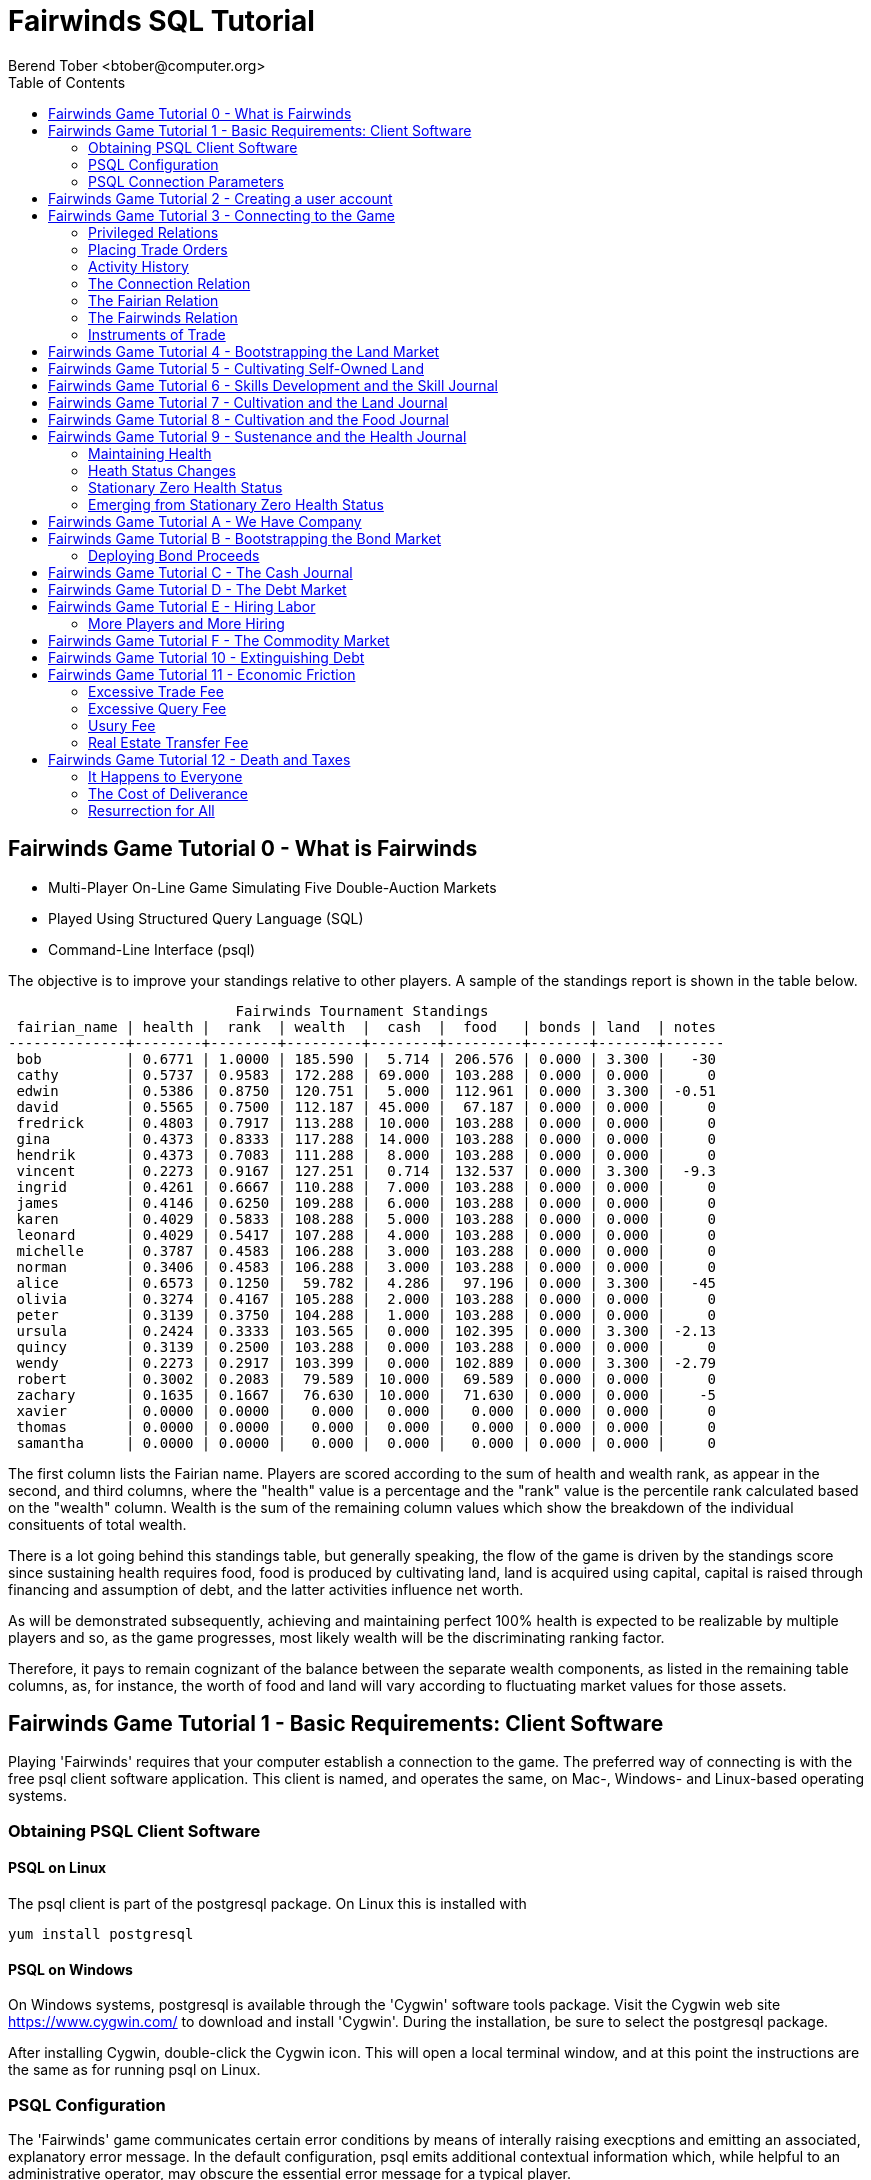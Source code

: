 = Fairwinds SQL Tutorial
:author:    Berend Tober <btober@computer.org>
:copyright: 2015, Berend Tober
///////////////////////////
:backend:   slidy
///////////////////////////
:toc:
:max-width: 75em
:data-uri:
:icons:
:date: 29-Jan-2017

== Fairwinds Game Tutorial 0 - What is Fairwinds

* Multi-Player On-Line Game Simulating Five Double-Auction Markets

* Played Using Structured Query Language (SQL)

* Command-Line Interface (psql)

The objective is to improve your standings relative to other
players. A sample of the standings report is shown in the
table below.


.......................................
                           Fairwinds Tournament Standings
 fairian_name | health |  rank  | wealth  |  cash  |  food   | bonds | land  | notes 
--------------+--------+--------+---------+--------+---------+-------+-------+-------
 bob          | 0.6771 | 1.0000 | 185.590 |  5.714 | 206.576 | 0.000 | 3.300 |   -30
 cathy        | 0.5737 | 0.9583 | 172.288 | 69.000 | 103.288 | 0.000 | 0.000 |     0
 edwin        | 0.5386 | 0.8750 | 120.751 |  5.000 | 112.961 | 0.000 | 3.300 | -0.51
 david        | 0.5565 | 0.7500 | 112.187 | 45.000 |  67.187 | 0.000 | 0.000 |     0
 fredrick     | 0.4803 | 0.7917 | 113.288 | 10.000 | 103.288 | 0.000 | 0.000 |     0
 gina         | 0.4373 | 0.8333 | 117.288 | 14.000 | 103.288 | 0.000 | 0.000 |     0
 hendrik      | 0.4373 | 0.7083 | 111.288 |  8.000 | 103.288 | 0.000 | 0.000 |     0
 vincent      | 0.2273 | 0.9167 | 127.251 |  0.714 | 132.537 | 0.000 | 3.300 |  -9.3
 ingrid       | 0.4261 | 0.6667 | 110.288 |  7.000 | 103.288 | 0.000 | 0.000 |     0
 james        | 0.4146 | 0.6250 | 109.288 |  6.000 | 103.288 | 0.000 | 0.000 |     0
 karen        | 0.4029 | 0.5833 | 108.288 |  5.000 | 103.288 | 0.000 | 0.000 |     0
 leonard      | 0.4029 | 0.5417 | 107.288 |  4.000 | 103.288 | 0.000 | 0.000 |     0
 michelle     | 0.3787 | 0.4583 | 106.288 |  3.000 | 103.288 | 0.000 | 0.000 |     0
 norman       | 0.3406 | 0.4583 | 106.288 |  3.000 | 103.288 | 0.000 | 0.000 |     0
 alice        | 0.6573 | 0.1250 |  59.782 |  4.286 |  97.196 | 0.000 | 3.300 |   -45
 olivia       | 0.3274 | 0.4167 | 105.288 |  2.000 | 103.288 | 0.000 | 0.000 |     0
 peter        | 0.3139 | 0.3750 | 104.288 |  1.000 | 103.288 | 0.000 | 0.000 |     0
 ursula       | 0.2424 | 0.3333 | 103.565 |  0.000 | 102.395 | 0.000 | 3.300 | -2.13
 quincy       | 0.3139 | 0.2500 | 103.288 |  0.000 | 103.288 | 0.000 | 0.000 |     0
 wendy        | 0.2273 | 0.2917 | 103.399 |  0.000 | 102.889 | 0.000 | 3.300 | -2.79
 robert       | 0.3002 | 0.2083 |  79.589 | 10.000 |  69.589 | 0.000 | 0.000 |     0
 zachary      | 0.1635 | 0.1667 |  76.630 | 10.000 |  71.630 | 0.000 | 0.000 |    -5
 xavier       | 0.0000 | 0.0000 |   0.000 |  0.000 |   0.000 | 0.000 | 0.000 |     0
 thomas       | 0.0000 | 0.0000 |   0.000 |  0.000 |   0.000 | 0.000 | 0.000 |     0
 samantha     | 0.0000 | 0.0000 |   0.000 |  0.000 |   0.000 | 0.000 | 0.000 |     0
.......................................


The first column lists the Fairian name. Players are scored
according to the sum of health and wealth rank, as appear in the second,
and third columns, where the "health" value is a percentage
and the "rank" value is the percentile rank calculated based 
on the "wealth" column. Wealth is the sum of the remaining
column values which show the breakdown of
the individual consituents of total
wealth.

There is a lot going behind this standings table, but generally
speaking, the flow of the game is driven by the standings
score since sustaining health requires food, food is
produced by cultivating land, land is acquired using capital,
capital is raised through financing and assumption of debt, and
the latter activities influence net worth.

As will be demonstrated subsequently, achieving and maintaining
perfect 100% health is expected to be realizable by multiple
players and so, as the game progresses, most likely wealth will
be the discriminating ranking factor.

Therefore, it pays to remain cognizant of the balance between the
separate wealth components, as listed in the remaining table columns,
as, for instance, the worth of food and land will vary according to
fluctuating market values for those assets.


== Fairwinds Game Tutorial 1 - Basic Requirements: Client Software

Playing 'Fairwinds' requires that your computer establish a connection to the
game. The preferred way of connecting is with the free +psql+ client software
application. This client is named, and operates the same, on Mac-, Windows- and
Linux-based operating systems.

=== Obtaining PSQL Client Software

==== PSQL on Linux

The +psql+ client is part of the +postgresql+ package. On Linux this is
installed with 

.......................................
yum install postgresql
.......................................

==== PSQL on Windows

On Windows systems, +postgresql+ is available through the 'Cygwin' software
tools package. Visit the Cygwin web site https://www.cygwin.com/ to download
and install 'Cygwin'. During the installation, be sure to select the
+postgresql+ package.

After installing Cygwin, double-click the Cygwin icon. This will open a local
terminal window, and at this point the instructions are the same as for running
+psql+ on Linux.

=== PSQL Configuration

The 'Fairwinds' game communicates certain error conditions by means of
interally raising execptions and emitting an associated, explanatory
error message. In the default configuration, +psql+ emits additional
contextual information which, while helpful to an administrative
operator, may obscure the essential error message for a typical player.

The verbosity of these outputs can be reduced with a configuration
setting. If you are already running the +psql+ client, then you should
run the following command at the +psql+ prompt:

.......................................
\set VERBOSITY terse
.......................................

Alternatively, you can easily create or modify the +psql+ client
resource configuration file by copy-and-pasting the following command
at the shell command prompt:

.......................................
echo "\set VERBOSITY terse" >> ~/.psqlrc
.......................................


=== PSQL Connection Parameters

The syntax for running the +psql+ command and establishing a game connection is 

.......................................
psql fairwinds -h fairwinds.btober.net -U anonymous
.......................................

where

* the first +fairwinds+ specifies the game name
* the +-h+ option specifes the hostname or IP address where the game is hosted
* the +-U+ option specifies the username 'anonymous' to connect as


The +anonymous+ user name illustrated with the +-U+ option above is a generic
username that a prospective player may use to establish an initial connection
without requiring a password. The pre-defined +anonymous+ user account allows
connecting to the game but permits only very limited privileges, namely, it
provides the privilege for creating a user account. 

If this is the first time you have connected to the game, then you should 
use the +anonymous+ user account; if you have gone through this process already 
and created a 'Fairian' user account of your own, then you should specify that 
name instead.

When you initially connect to the game, this is the interface you are presented
with:

.......................................
fairwinds=>
.......................................


== Fairwinds Game Tutorial 2 - Creating a user account

When you initially connect to the game, this is the interface you are
presented with:

.......................................
fairwinds=>
.......................................

This is the game waiting for you to make a move, 'i.e.', to enter a
command specifying what you want to accomplish. This tutorial will
demonstrate some basic commands for listing information about the game and
creating a new 'Fairian' user account.

Commands to list technical information about the environment generally
start with a back-slash ("+\+") character. 

For example, you can display a list of currently-visible relations with
the +\d+ command: 

.......................................
fairwinds=> \d
           List of relations
 Schema |    Name    | Type |  Owner
--------+------------+------+----------
 public | fairian    | view | postgres
(1 row)
.......................................

This table shows the fairian view defined in the 'public' schema and
owned by the special administrative user 'postgres'. A schema
serves to limit what game elements are visible to, and the  privileges
available on, those elements. 'public' in this context means that this 
is visible to anyone connecting to the game even if they do
not have an account. The public schema presents very limited
functionality, namely the ability to create a
new account, as described below.

In addition to the technical information commands demonstrated so far,
you will utilize structured query language (SQL) commands to actually
play the game, and more pertinenty for our present interest, to
create an account. 

The first SQL command you will learn is the +insert+ command, which, as the
name implies adds data to a relation. This is how you create a
'Fairian', but to do so, you first need to know what data to add.

Use the +\dS+ command to the display the structure of the fairian
view:

.......................................
fairwinds=> \dS fairian
      View "public.fairian"
    Column     | Type | Modifiers
---------------+------+-----------
 fairian_name  | name |
 passwd        | name |
 email_address | name |
.......................................

This listing shows that the fairian view has three columns. You must
specify values for each of these in order to insert a new entry, thereby
creating an account to play 'Fairwinds'.

Here is an example of the insert command to create a 'Fairian' named
"alice":


.......................................
fairwinds=> insert into fairian (fairian_name, passwd, email_address) 
        values ('alice', '*******', 'alice@example.com');
.......................................

The passwd column value is shown as asteriks for illustration only. In
actuality you would specify a password. Specifying an email address for 
the third column is important so
that you can receive news and announcements about the game.

At this point you can re-connect to the game as your new 'Fairian' with
the +\c+ command:

.......................................
\c fairwinds alice
.......................................
 

or you can terminate your connection with the +\q+ command.


== Fairwinds Game Tutorial 3 - Connecting to the Game

This tutorial explains how to connect to the game and run some
privileged informative commands to gather information about the state of
the game using your 'Fairian' account, and explains the various game
elements you will use to interact with and monitor status of game
activities.

As explained in an earlier tutorial, you must have the +psql+ client application
available on your computer. The command to connect to the 'Fairwinds'
game specifies the Internet location where the game is hosted, the game
name, and your 'Fairian' name (alice, in this example):

.......................................
psql -h fairwinds.btober.net fairwinds -U alice
.......................................

When you successfully connect to the game, this is the interface you are
presented with:

.......................................
fairwinds=>
.......................................


=== Privileged Relations

When connected as a valid player, you have a significantly expanded view into
the game showing the privileged relations used to participate in the finance
(+bond+), real estate (+land+), commodity (+food+), labor (+work+), and debt
(+note+) markets. Adding a "+" to the "\d" command includes additional
descriptive infomation to the listing, in particular it adds a short
description explaining the purpose of each relation:

.......................................
fairwinds=# \d+
                                                              List of relations
   Schema   |    Name        | Type |  Owner   |                             Description                             
------------+----------------+------+----------+---------------------------------------------------------------------
 privileged | bond           | view | postgres | List of issued and non-matured bonds.
 privileged | bond_ask       | view | postgres | Finance market sell orders.
 privileged | bond_bid       | view | postgres | Finance market buy orders.
 privileged | cash_journal   | view | postgres | Record of cash transactions.
 privileged | connection     | view | postgres | List of logged in players.
 privileged | fairian        | view | postgres | List of player accounts.
 privileged | fairwinds      | view | postgres | Fairwinds time parameters.
 privileged | food_ask       | view | postgres | Commodity market sell orders.
 privileged | food_bid       | view | postgres | Commodity market buy orders.
 privileged | food_journal   | view | postgres | History of commodity market transfers.
 privileged | health_journal | view | postgres | Record of changes in health status.
 privileged | land           | view | postgres | List of land plots.
 privileged | land_ask       | view | postgres | Real estate market sell orders.
 privileged | land_bid       | view | postgres | Real estate market buy orders.
 privileged | land_journal   | view | postgres | Record of changes to land ownership and productivity.
 privileged | mine_journal   | view | postgres | Record of changes to land ownership and resource reserves.
 privileged | note           | view | postgres | List of demand notes which have yet to be called.
 privileged | note_ask       | view | postgres | Debt market sell orders.
 privileged | note_bid       | view | postgres | Debt market buy orders.
 privileged | skill          | view | postgres | List of skilled labor categories and the associated rate of change.
 privileged | skill_journal  | view | postgres | History of skill proficiency changes.
 privileged | work           | view | postgres | List of active labor contracts.
 privileged | work_ask       | view | postgres | Labor market sell orders.
 privileged | work_bid       | view | postgres | Labor market buy orders.
(24 rows)
.......................................

=== Placing Trade Orders

Generally speaking, you insert rows in the 'bid' and 'ask' relations to issue buy
and sell orders, respectively, on the markets. 

=== Activity History

The 'journal' relations record history of cash transactions, food
production and consumption, changes to 'Fairian' health status, land
plot productivity and ownership, resource extraction history, and skill
proficiency.

=== The Connection Relation

The +connection+ relation lists the currently-active players. A SQL
+select+ statement is used to list the data stored in a relation, so to
show a list of currently-active players you could run:


.......................................
fairwinds=> select * from connection;

 fairian_name |          login_time           
--------------+-------------------------------
alice         | 2016-03-08 21:11:21.730667
(1 row)
.......................................

The "+*+" in this statement denotes "list all columns", so you do not
really have to know the structure of the relation to get a listing of
the data it contains. This listing shows that +alice+ is the only player
connected to the game. Note that this view is not a real-time listing 
of connections but rather is updated periodically and so may lag in 
listing recently-established connections.


=== The Fairian Relation

The fairian relation holds the player accounts. Note that this has
the same name as the fairian relation we saw earlier while creating
an account.  The difference is that that earlier relation existed in the
'public' schema name space, but as a logged in player you are seeing the
'privileged' schema name space, which provides and expanded view into
the game. A similar SQL statement is used to produce this list. 


.......................................
fairwinds=> select fairian_name, email_address, created_date, click_order_count, 
                    click_select_count from fairian;

  fairian_name |   email_address   |    created_date     | click_order_count | click_select_count 
 --------------+-------------------+---------------------+-------------------+--------------------
  alice        | alice@example.com | 2016-10-04 20:30:28 |                 0 |                  2
  (1 row)

.......................................

which shows (no surpize, since this is a tutorial) that +alice+ is the
sole 'Fairian' account currently registered in the game. It also shows
three columns used to keep track of the number of orders, the number of
select queries placed during the current click.  These count values are
used for assessing fees for excessive transactions and data base queries,
respectively. 


=== The Fairwinds Relation

The fairwinds relation holds a single row that stores the current time
('i.e.' the current click), a time stamp of when the game began and when
it will end, if specified, the approximate real-world click interval in
seconds, and three values related to the game version. The value of the
click column is usually what you will be most interested in so as to
know how soon scheduled events in the game will occur, such as the
expiration of trade orders or redemption of bonds, for example.  By
specifying the columns you want rather than the asterik in a +select+
statement you limit the output to only the information you are
interested in:

.......................................
fairwinds=> \x
Expanded display is on.

fairwinds=> select click, click_interval from fairwinds;

-[ RECORD 1 ]--+--
click          | 5
click_interval | 20

.......................................

The example above also demonstrates utilizing the "expanded view"
feature of the +psql+ client software: The +\x+ command toggles expanded
view on and off. 'Off' produces output in the traditional tabular (rows
and columns) output. 'On' is useful for results that have a single
or small number of rows, as it pivots the columnar arrangment and lists
each row in a separate group.

=== Instruments of Trade

The other relations are briefly described below, but these and others
will get greater attention in subsequent tutorials:

[horizontal] 
*+bond+*:: The +bond+ relation stores a list of, well, 'bonds'. Literally
a 'bond' is just that, a promise (as in "my word is my bond") to re-pay
a fixed amount of money at some specified future time. It represents a
contract between two 'Fairians' or between a 'Fairian' and the governing
market authority (which you can think of as "the government"). From the
bond buyer's (the lender) perspective, bonds are guaranteed investments:
regardless of the issuer's (the borrower) ability to repay, the governing
market will create enough money to cover any shortfall and repay the
full face amount at maturity.

*+note+*:: If a bond issuing 'Fairian' does not have sufficient cash
on hand to repay at bond maturity, then a +note+ is written listing the
borrower as a debtor, and that +note+ is then factored (offered for sale
at discount) and listed in the +note+ relation.

*+land+*:: The +land+ relation lists all the plots of land which have
been surveyed (note that "surveyed" is merely a notional term in this
context meaning only "created by the game") and offered for sale, as
well as listing the owner, if the land has been purchased.

*+work+*:: Lastly, the +work+ relation, similar to the +bond+ relation,
represents an agreement between 'Fairians', but in this case the subject
is a list of labor contracts. Labor contracts specify that one 'Fairian'
will work for another for at least a specified amount of time.  Entries in
the +work+ relation are created when buyers (customers), offering to hire,
and sellers (suppliers), offering to work, offer mutually compatible terms
with respect to time, skill, effectiveness, and payment.



== Fairwinds Game Tutorial 4 - Bootstrapping the Land Market

When 'Fairwinds' is initialized, there are no 'Fairians', no land, no
food, and no money. As players enter the game, resources must be brought
into existence by means of market activity that creates demand. The
market response that creates the land and money needed for the game to
progress is called "bootstrapping", 'i.e.', the game is figuratively
"lifted by the bootstraps" to create wealth out of nothing.

This tutorial illustrates that bootstrapping protocol for the land market
and the role you play in making it happen.

For purposes of illustration, in this tutorial there will be only a
single 'Fairian', named Alice, participating in the game.  This
obviously is a circumstance almost all players will not encounter (since
only one player is ever the first player to enter the game!), but
the techniques employed are sufficiently illustrative as to be
instructive on how general play proceeds.

Utilizing the psql client application, Alice connects to 'Fairwinds' and
is presented with the command prompt:

.......................................
psql -h fairwinds.btober.net fairwinds alice
fairwinds=>
.......................................

Alice endeavors to buy a plot of land, and so she checks to see if there
are any open orders to sell land by querying the land_ask relation:

.......................................
fairwinds=> select * from land_ask;
 serial_number | expiration | productivity | price | fairian_name 
---------------+------------+--------------+-------+--------------
(0 rows)
.......................................

In this circumstance with no extant sell offers, when a market order
to buy is placed for a zero-productivity land plot, the 'bootstrapping'
protocol is invoked and a new land plot is created by the game and
offered for sale. 

Alice reminds herself of the land_bid relation structure:

.......................................
fairwinds=> \dS land_bid
             View "privileged.land_bid"
    Column    |        Type         | Modifiers
--------------+---------------------+-----------
 expiration   | bigint              |
 productivity | probability         |
 price        | faircoin            |
 fairian_name | name                |

.......................................

and sees that it has four columns. She does not have to specify the
fairian_name, as the game will fill in her name automatically. The price
value is also optional: omitting it implies a 'market order', similar
to the real-world financial markets where a market order means "I will
match and trade at as good an offer as any other offer." Which leaves
only the expiration and productivity values to specify. The former
allows Alice to specify how many clicks the offer will stand for and at
which point, if it has not been executed, will be deleted. The latter is
the minimum land productivity value she will accept. Productivity is a
measure of land quality, and, as the name implies, is a value between
zero and one indicating how much food the land can produce when 
cultivated -- so more productive land is more valuable than less
productive land. In this case Alice specifies a productivity value of
zero in order to invoke bootstrapping:

.......................................
fairwinds=> insert into land_bid (expiration,productivity) values (5,0);
INSERT 0 1
.......................................

The +INSERT 0 1+ response indicates successful order processing.

Alice reviews her order by querying the +land_bid+ view 
and finds ... 


.......................................
fairwinds=> select * from land_bid;
 expiration | productivity | price | fairian_name 
------------+--------------+-------+--------------
(0 rows)
.......................................

that her order does not appear! This is because a market
order is not recorded when there are no open sell orders to match
against.  However, she then again examines the land_ask relation and
sees the result of the land bootstrap protocol:

.......................................
fairwinds=> select * from land_ask;
 serial_number  | expiration | productivity | price | fairian_name 
----------------+------------+--------------+-------+--------------
 356a192b7913b0 |            |            0 |     0 | 
(1 row)
.......................................

which shows that a new, zero-productivity, un-owned land plot has been
created and offered for sale. 'Bootstrapped' land sell orders have no
expiration date: land, once surveyed and entered into the land
records is never destroyed or deleted from the game, so this land_ask
order will persist until a 'Fairian' buys the land.

The serial_number, which serves as a unique identifier for the plot, is
set randomly by the game for each new plot of land. 

The offer price is determined by a land-scarcity pricing formula
according to a simple quadratic polynomial. For the very first plot of
land, the plot is offered for sale at zero cost, and subsequent plots
are priced at monotonically-increasing values.

Note that this bootstrapped land sell order is available to all 
players generally. That is, while Alice's bid order may have invoked 
the bootstrapping protocol, she has no special right to own the 
land plot thereby created. Any 'Fairian' may bid for it. In fact, if 
there had been open bid orders that the bootstrap sell order may have 
matched against, it may have been executed against one of those, resulting
in some other 'Fairian' buying the land plot.

But since Alice enjoys the non-competitive situation of being the sole
player, she places another order with a productivity value to match
the open ask order so as to acquire the land plot:

.......................................
fairwinds=> insert into land_bid (expiration,productivity) values (1,0);
INSERT 0 1
.......................................

Again, the +INSERT 0 1+ result indicates success.

Alice can confirm that she purchased the land by quering the land relation:

.......................................
fairwinds=> select * from land;
 serial_number  | productivity | fairian_name 
----------------+--------------+--------------
 356a192b7913b0 |              | alice
(1 row)
.......................................

showing that she is now listed as the owner.

Note that the serial numbers in the description column you see will
likely differ during actual play from that shown above, as they 
are assigned pseudo-randomly.

Now that Alice is a land owner, she can cultivate the land to produce
food.

== Fairwinds Game Tutorial 5 - Cultivating Self-Owned Land

'Fairians' require sustenance ('i.e.', food) as the game advances.
Provisioning sufficient sustenance has implications that will be
dicussed in subsequent tutorials, but suffice it to say for now that
food is important, just like in the real world.

Sustenance is derived from plots of land by cultivation (or 'farming' in
game terminology). The activity of cultivation is an example of
skilled labor, and 'Fairwinds' labor activity is executed under contract. 

Labor contracts are recorded in the +work+ relation. Normally, a labor
contract is made between two 'Fairians': a customer (the land-owning
buyer of a labor contract seeking to employ others) and a 
supplier (the seller of a labor contract seeking to earn 
'Faircoin' by working for another 'Fairian').

That more typical, competitive/cooperative arrangement is the topic of a
later tutorial.

This tutorial explains how a 'Fairian' can engage in cultivation of
their own land.  The self-owned land cultivation scenario is less
complicated than labor contracts between 'Fairians' because the land
owner is both the customer and the supplier, and neither bidding nor
exchange of money is involved: A contract for self-owned land labor is
added directly to the work table without using the market bid/ask
process.

Alice reminds herself of the +work+ view structure:

.......................................
fairwinds=> \dS work
                  View "privileged.work"
     Column      |         Type          | Modifiers 
-----------------+-----------------------+-----------
 contract_number | character varying(14) | 
 issue_date      | bigint                | 
 term            | bigint                | 
 customer        | name                  | 
 supplier        | name                  | 
 work_place      | name                  | 
 active          | boolean               | 
 skill_name      | skill_type            |        
.......................................

and sees eight columns. The contract_number, issue_date, and active
column values are determined automatically when a labor contract is
created.  As mentioned above, the customer and supplier will both
automatially be set to the land-owning 'Fairian'. The term will be
automatically set to a value of one (which is discussed further below). 

Only the work_place and skill_name need be specified for the self-owned
land cultivation scenario.

The work_place should be specified as the serial_number value
corresponding to the land to be cultivated. The skill_name corresponding
to land cultivation is "farmer". (Currently "farmer" is the only skill
category, but future game versions will expand to include other
categories.)

The term column specifies the minimum
time period committment (in clicks) that the labor supplier makes to the
customer. That is, while the customer can terminate a labor contract at
any time, the supplier can do so only after the contract term has
expired. For the self-owned land scenario, since the land owner is both
customer and supplier there is no need to limit the authority to
terminate the labor contract, so a term value of one is automatically
assigned, and it need not be specified in the insert statement.

Note, though, that a labor contract does not terminate automatically
upon time advancing beyond the contract term. The supplier will
continue in the activity of cultivation on the contracted plot of land
until one or the other party to the contract explicitly de-activates
the contract by changing the active attribute to false. Consequently,
it makes no sense for the self-owned land labor contract to set
the value to anything larger than one, which is the
automatically-assigned value.

Alice embarks on cultivation by creating a self-owned land labor
contract with herself using an insert statement:

.......................................
fairwinds=> insert into work (work_place,skill_name) values ('356a192b7913b0','farmer');
INSERT 0 1
.......................................

As described above, Alice has specified the land plot serial number and
the skill category and then confirms the labor contract entry by
listing the work view:

.......................................
fairwinds=> select * from work;
 contract_number | issue_date | term | customer | supplier |   work_place   | active | skill_name 
-----------------+------------+------+----------+----------+----------------+--------+------------
 da4b9237bacccd  |         12 |    1 | alice    | alice    | 356a192b7913b0 | t      | farmer
(1 row)

.......................................
			
A contract_number has been assigned to serve as unique identifier, and the 
contract is annotated as active. 

== Fairwinds Game Tutorial 6 - Skills Development and the Skill Journal

Once Alice has engaged herself in cultivation of her own plot of land,
there are a few important implications.

The first important implication is that Alice develops proficiency at a
skill, namely, by engaging in cultivation, she gets better at it.  A
record of her developing skill proficiency is recorded in the skill_journal 
view (note that the game time in clicks has advanced since the contract
issue_date):

.......................................
fairwinds=> select click, skill_name, debit, credit, balance, description 
				from skill_journal where fairian_name = 'alice';

 click | skill_name |   debit   | credit |  balance  |                    description                     
-------+------------+-----------+--------+-----------+----------------------------------------------------
    13 | farmer     | 0.0129875 |        | 0.0129875 | skill improvement based on contract da4b9237bacccd
    14 | farmer     | 0.0128188 |        | 0.0258063 | skill improvement based on contract da4b9237bacccd
    15 | farmer     | 0.0126524 |        | 0.0384587 | skill improvement based on contract da4b9237bacccd
    16 | farmer     | 0.0124880 |        | 0.0509467 | skill improvement based on contract da4b9237bacccd
    17 | farmer     | 0.0123259 |        | 0.0632726 | skill improvement based on contract da4b9237bacccd
(5 rows)
.......................................

Note that in this select query, Alice specified explicity the columns
for viewing.

As in the real world, proficiency at any skill will improve with
practise and will atrophy with neglect. The rows resulting from
querying the skill_journal shows that Alice, engaging in farming, 
improved her proficiency by a small, decreasing amount each
click (proficiency is always a number between zero and one). The growth
and atrophy rates for each skill are small numbers pseudo-randomly fixed
when the game starts.

Her proficiency will continue to improve so long as she is the supplier
to an active labor contract, but the improvement exhibits 'diminishing
returns' as the value approaches unity and will never exceed 100%. 

When the contract is terminated, her proficiency will atrophy unless she
engages as a supplier on a new contract.

Proficiency atrophies at a constant percentage rate (which thus also exhibits
diminishing returns behavior in that the amount by which proficiency
decreases each click continually itself diminishes).

== Fairwinds Game Tutorial 7 - Cultivation and the Land Journal

The second consequence of Alice engaging in cultivation of her own land
plot is that the land productivity improves.

A record of the productivity improvement is recorded in the land_journal
view:


.......................................
fairwinds=> select click, serial_number, debit, credit, balance, description 
		from land_journal 
		where fairian_name = 'alice';

 click | serial_number  |   debit   | credit |  balance  |              description               
-------+----------------+-----------+--------+-----------+----------------------------------------
    13 | 356a192b7913b0 | 0.0006884 |        | 0.0006884 | land improvement based on cultivation 
    14 | 356a192b7913b0 | 0.0006879 |        | 0.0013763 | land improvement based on cultivation 
    15 | 356a192b7913b0 | 0.0006874 |        | 0.0020637 | land improvement based on cultivation 
    16 | 356a192b7913b0 | 0.0006870 |        | 0.0027507 | land improvement based on cultivation 
    17 | 356a192b7913b0 | 0.0006865 |        | 0.0034372 | land improvement based on cultivation 
    18 | 356a192b7913b0 | 0.0006860 |        | 0.0041232 | land improvement based on cultivation 
(6 rows)
.......................................

The rows resulting from this query show that during each click, the 
productivity improved by a small amount. The behavior of
land productivity is very similar to the way proficiency changes as a
'Fairian' engages in activity: when land is cultivated, the productivity
improves, and when left fallow, the productivity diminishes. And in both
cases the amount of change exhibits dimishing returns behavior as the
net balance approaches one or zero, respectively.

Proficiency and productivity together influence the total food
production yield.


== Fairwinds Game Tutorial 8 - Cultivation and the Food Journal

Another important consequence of Alice engaging in cultivation of her
own plot of land is that this activity results in food production.

A record of the fruits of her labor is recorded in the food_journal
view:


.......................................
fairwinds=> select click, debit, credit, balance, description 
				from food_journal where fairian_name = 'alice';

 click |   debit   | credit  |   balance   |                description                
-------+-----------+---------+-------------+-------------------------------------------
     2 |         0 |       0 |           0 | Initial food balance
    13 |         1 |         |           1 | total production from land 356a192b7913b0
    13 |           |       1 |           0 | daily sustenance
    14 | 1.0000073 |         |     1.00001 | total production from land 356a192b7913b0
    14 |           |       1 | 7.27177e-06 | daily sustenance
    15 | 1.0000292 |         |     1.00004 | total production from land 356a192b7913b0
    15 |           |       1 |  3.6478e-05 | daily sustenance
    15 |           |   2e-07 |  3.6278e-05 | spoilage
    16 | 1.0000655 |         |      1.0001 | total production from land 356a192b7913b0
    16 |           |       1 | 0.000101805 | daily sustenance
    16 |           |   7e-07 | 0.000101105 | spoilage
    17 | 1.0001160 |         |     1.00022 | total production from land 356a192b7913b0
    17 |           |       1 |  0.00021708 | daily sustenance
    17 |           | 1.4e-06 |  0.00021568 | spoilage
    18 | 1.0001806 |         |      1.0004 | total production from land 356a192b7913b0
    18 |           |       1 | 0.000396252 | daily sustenance
    18 |           | 2.5e-06 | 0.000393752 | spoilage
(17 rows)
.......................................

The rows resulting from this query show that Alice entered 
the game with zero food balance, and then during each click 
while engaged in cultivation Alice received the total food 
production (by virtue of her owning the land) associated with 
the particular contract.  Note the trend of increasing total 
food production. This increase is a due to a
combination of Alice's improving effectiveness and the increasing land
productivity, as discussed in the previous tutorials, and results in a
food surplus (i.e., a net balance of excess food).

Daily sustenance is a game constant: every 'Fairian' consumes one unit
of food per click, or the net balance if the net balance is less than
one. The consequence of this latter situation (i.e., having insufficient
food to meet the sustenance requirement) adversely affects 'Fairian'
health and is discussed more fully in a subsequent tutorial.

The deduction for spoilage is a small constant percentage calculated on
the 'Fairian''s net balance of food. This ensures that no 'Fairian' can
hoard food indefinitely.

Over time, as cultivation maximizes the land productivity
and labor supplier proficiency and health improve, this net surplus will
grow. As it grows, the amount of food spoilage will accordingly
increase until the net surplus growth reaches an equilibrium point.
Exactly how much food can be maximally retained and how quickly
that maximum is achieved will be dependent upon the various game
parameters randomly determined at game start up.

== Fairwinds Game Tutorial 9 - Sustenance and the Health Journal

When a new 'Fairian' joins the game, they have no money, no land, and no food, 
and zero health.     


=== Maintaining Health

Improving and maintaining health requires sustenance (food): during
each click that a 'Fairian' has a food surplus over the amount to meet
the sustenance requirement of one food unit per click, health improves;
during each click that a 'Fairian' has less than one sustenance unit,
health deteriorates. Otherwise, health status remains unchanged.

=== Heath Status Changes

In both the first two cases, the change over time exhibits
diminishing returns behavior in that as improving health
approaches 100%, the per click improvement decreases so that
the balance never exceeds unity, and conversely as health
deteriorates, the per-click amount of atrophy itself decreases
so that the balance is never less than zero.
 
The changes to 'Fairian' health are recorded in the health_journal.


.......................................
fairwinds=> select click, debit, credit, balance, description 
			from health_journal where fairian_name = 'alice';

 click |   debit   |  credit   | balance  |                           description                           
-------+-----------+-----------+----------+-----------------------------------------------------------------
     2 |         1 |           |        1 | Initial health
     3 |           | 0.0196354 | 0.980365 | health deterioration based on insufficient sustenance balance 0
     4 |           | 0.0192499 | 0.961115 | health deterioration based on insufficient sustenance balance 0
     5 |           | 0.0188719 | 0.942243 | health deterioration based on insufficient sustenance balance 0
     6 |           | 0.0185013 | 0.923742 | health deterioration based on insufficient sustenance balance 0
     7 |           | 0.0181380 | 0.905604 | health deterioration based on insufficient sustenance balance 0
     8 |           | 0.0177819 | 0.887822 | health deterioration based on insufficient sustenance balance 0
     9 |           | 0.0174327 | 0.870389 | health deterioration based on insufficient sustenance balance 0
    10 |           | 0.0170904 | 0.853299 | health deterioration based on insufficient sustenance balance 0
    11 |           | 0.0167549 | 0.836544 | health deterioration based on insufficient sustenance balance 0
    12 |           | 0.0164259 | 0.820118 | health deterioration based on insufficient sustenance balance 0
    14 | 0.0026490 |           | 0.822767 | health improvement based on sustenance balance 1.000007
    15 | 0.0026100 |           | 0.825377 | health improvement based on sustenance balance 1.000036
    16 | 0.0025716 |           | 0.827948 | health improvement based on sustenance balance 1.000102
    17 | 0.0025337 |           | 0.830482 | health improvement based on sustenance balance 1.000217
    18 | 0.0024964 |           | 0.832978 | health improvement based on sustenance balance 1.000396
(16 rows)
.......................................

This tables shows that:

* When Alice entered the game, she was endowed with perfect initial health (100%).
* Immediately from then, Alice's health decreased by a small percentage each click since she had no food.
* Alice's health improved once she began producing a food surplus through cultivation.

The transition to improving health corresponds to when Alice began her
engagement in cultivation and thereby satisfied the periodic sustenance
requirement. Note further that during deterioration, the per-click health 
decrease itself decreases, that is, her health decreases by a continually 
smaller amount.
Conversely, during reinvigoration, health improves by decreasing
amounts. And lastly note in the description column annotates these effects.

The balance column shows the running total of the difference between the
additions (debit) and reductions (credit) columns, thus for each row, while
the debit and credit columns show changes to health, the balance column indicates
her actual health at that click.

The rate of health improvement and deterioration are small percentage
constants fixed when the game is initialized.

Note that a 'Fairian'''s' net health value influences their ability to
perform skilled tasks, 'e.g.', a 'Fairian'''s' 'effectiveness' is adversely
affected by poor health and decreases their food production.

=== Stationary Zero Health Status

The third case, 'i.e.', when a 'Fairian' enters a click with exactly one food
unit, results in no change to health status. Of particular note is the circumstance
of zero health and being a sole cultivator of a land plot, where health status
remains at zero. 

=== Emerging from Stationary Zero Health Status

There are three ways to emerge from stationary zero health, and they all
involve, as a necessary condition, establishing a food surplus.


[horizontal] 
Buy Food:: Maybe the most straightforward means of emerging from
stationarity is to buy food. This works, of course, only if some other
Fairian is willing to sell some.

Sell Labor:: Another means is to hire on as a supplier on the labor
market.  Provided that the work site is being cultivated by at least
one other 'Fairian' with non-zero effectiveness, you will share in the
fruits of the combined team effectiveness and get a share of the excess
production.

Buy Labor:: Similar to hiring out as a supplier as above, you can
alternatively hire another 'Fairian' to jointly cultivate a land plot
you own. Provided that at least one laborer has non-zero cultivation
effectiveness, you will similarly share in the fruits of the combined
team effectiveness and get a share of the excess production.





== Fairwinds Game Tutorial A - We Have Company

At this point we introduce a second player, Bob. Bob goes through
similar initial steps as Alice:

Bob creates a Fairian account,

.......................................
fairwinds=> insert into fairian (fairian_name, passwd, email_address)
        values ('bob', '********', 'bob@example.com');
INSERT 0 1
.......................................

and then logs in as that new Fairian,

.......................................
fairwinds=> \c fairwinds bob
Password for user bob: 
.......................................

Note that upon listing other players, the system does not allow Bob to
see the email address of other registered players, only his own:

.......................................
fairwinds=> select * from fairian;

 fairian_name |  email_address  |        created_date        | click_order_count | click_select_count | mill_rate 
--------------+-----------------+----------------------------+-------------------+--------------------+-----------
 alice        |                 | 2016-03-18 22:04:30.549637 |                 0 |                  0 |         0
 bob          | bob@example.com | 2016-03-18 22:04:30.549637 |                 0 |                  0 |         0
(2 rows)
.......................................


Then he places a market bid order to buy land:

.......................................
fairwinds=> insert into land_bid default values;
INSERT 0 1
.......................................

Note Bob has employed the +default values+ shorthand, effectively
specifying an expiration of one and productivity of zero.

As Alice experienced previously, Bob's market buy order was not stored 
because there were no open land sell orders:

.......................................
fairwinds=> select * from land_bid;

 expiration | productivity | price | fairian_name 
------------+--------------+-------+--------------
(0 rows)
.......................................

And similarly, a new land plot (plot \'77de68daecd823') was created by
bootstrapping:

.......................................
fairwinds=> select * from land;

 serial_number  | productivity | fairian_name 
----------------+--------------+--------------
 356a192b7913b0 |     0.004341 | alice
 77de68daecd823 |            0 | 
(2 rows)
.......................................

And that new land appears offered for sale:

.......................................
fairwinds=> select * from land_ask;

 serial_number  | expiration | productivity |  price   | fairian_name 
----------------+------------+--------------+----------+--------------
 77de68daecd823 |            |            0 | 0.001028 | 
(1 row)
.......................................

At this point, Bob's experience differs from that of Alice earlier:
This second land plot, rather than being given away free, has a non-zero
price, so Bob needs cash.


== Fairwinds Game Tutorial B - Bootstrapping the Bond Market

As described earlier, when 'Fairwinds' is initialized, there are no
'Fairians', no land, no food, and no money.  As players enter the game,
resources must be brought into existence by means of market activity
that creates demand.  We have already seen bootstrapping the land 
market. Bootstrapping money happens on the bond
market.

This tutorial illustrates the bootstrapping protocol for the bond
market.

Utilizing the +psql+ client application, Bob connects to 'Fairwinds' and
is presented with the command prompt:

.......................................
psql -h fairwinds.btober.net fairwinds bob
fairwinds=>
.......................................

Bob borrows money by issuing ('i.e.', selling) a bond, that is, he makes a
promise to repay a fixed, bond face amount at some future time. 'Fairian' bonds
always have a face value of +fc1000+ (1000 'Faircoin') and trade at a
discount from this. That is, in 'Fairwinds', bonds are more similar to
real-world Treasury Bills, having no coupon, than to Treasury Bonds
('i.e.' real-world bonds pay periodic interest as well as derive value by 
discount trading; 'Fairwinds' bonds employ the discount mechanisim 
only). An effective interest rate is implied by the discount from face
value and the term length to maturity.

Bob first reminds himself of the bond_ask relation structure:

.......................................
fairwinds=> \dS bond_ask
            View "privileged.bond_ask"
    Column    |       Type       | Modifiers 
--------------+------------------+-----------
 expiration   | bigint           | 
 term         | bigint           | 
 price        | faircoin         |        
 fairian_name | name             | 
.......................................

and sees that it has four columns. He does not have to specify the
fairian_name, as the game will fill in his name automatically. The
price value is also optional: omitting the price implies a 
'market order', similar to the real-world financial markets 
where a market order means "I will match and trade at as good 
an offer as any other offer." Which leaves only the expiration and 
term values to specify. The former allows Bob to specify how many 
clicks the offer will stand for and at which point, if it has not been
executed, will be deleted. The latter is the minimum number of
clicks he wants to have before re-payment of the bond is
required.

For the case of bootstrapping, none of the values at all are 
required: the +default values+ shorthand suffices:

.......................................
fairwinds=> insert into bond_ask default values;

.......................................

The +default values+ short-hand effectively specifies a market order 
selling a bond with a term of one click, but, as with bootstrapping 
the land market, since there were no open orders on the opposite
side, the sell order is not recorded in the order book. However,
a bond buy order has been created by the governing market authority:

.......................................
fairwinds=> select * from bond_bid;

 expiration | term | price | fairian_name 
------------+------+-------+--------------
            |    4 |  1000 | 
(1 row)
.......................................

Note that the price for this buy order is not discounted, 'i.e.',
bootstrapped bond buy orders are offered at zero effective 
interest rate. Note also though, that it is a very short-term
maturity. The implication here is that when no 
other 'Fairians' are willing to lend money ('i.e.', to buy bonds),
then the game will create money and lend it short term for free.
This provides a degree of liquidity, making it possible for 
new players to buy a land plot.

As with the land bootstrapping protocol, the 'Fairian' who 
triggers demand invoking the bootstrapping protocol has 
no special right to the proceeds. The bootstrapped bond 
bid order will be matched against the best of any 'Fairians'
open bond issue sell order.

Bob (re-)places his bond market ask order:

.......................................
fairwinds=> insert into bond_ask default values;
INSERT 0 1
.......................................

and confirms that the bond has been issued:

.......................................
fairwinds=> select * from bond;    

 serial_number  | issue_date | term | face_amount | bond_owner | bond_issuer 
----------------+------------+------+-------------+------------+-------------
 1b6453892473a4 |         24 |    4 |        1000 |            | bob
(1 row)
.......................................


Bob has borrowed +fc1000+ of cash created by the governing market authority.


=== Deploying Bond Proceeds

Now that Bob has cash, he can proceed to buy the land plot, so 
he (re-)places his land market order to buy:

.......................................
fairwinds=>  insert into land_bid default values;
INSERT 0 1
.......................................

And then confirms that he is now the owner of land plot \'77de68daecd823':

.......................................
fairwinds=> select * from land;

 serial_number  | productivity | fairian_name 
----------------+--------------+--------------
 356a192b7913b0 |     0.004341 | alice
 77de68daecd823 |            0 | bob
(2 rows)
.......................................


Once Bob succeeds in buying the land plot, he proceeds similarly to as Alice
did and creates a self-owned land labor contract and commences cultivation:

.......................................
fairwinds=> insert into work (work_place,skill_name) values ('77de68daecd823','farmer');
INSERT 0 1
.......................................

and checks the status of existing labor contracts. As expected he sees
his own, newly established labor contract as well as the earlier one
involving Alice on her land:

.......................................

fairwinds=> select * from work;

 contract_number | issue_date | term | customer | supplier |   work_place   | active | skill_name 
-----------------+------------+------+----------+----------+----------------+--------+------------
 da4b9237bacccd  |         12 |    1 | alice    | alice    | 356a192b7913b0 | t      | farmer
 ac3478d69a3c81  |         24 |    1 | bob      | bob      | 77de68daecd823 | t      | farmer
(2 rows)
.......................................


== Fairwinds Game Tutorial C - The Cash Journal

The cash_journal records transactions involving Faircoin. For 
example, all executed buy and sell transactions, bond issues 
and redemptions, etc., are recorded.

There is also a fee imposed for "excessive"
transactions. During each click, a count is maintained of the 
number of transactions each 'Fairian' makes. The first transaction during
each click is free; additional transactions are assessed a fee. The 
amount of the fee increases for each additional transaction
during the click, but the counter is reset to zero when the next 
click begins.

The entire transaction log is available to all 'Fairians' for 
viewing, so 
either Bob or Alice, or any other player, could run this query:


.......................................
fairwinds=> select click, fairian_name, debit, credit, balance, description 
		from cash_journal;

 click | fairian_name | debit |   credit   |   balance   |         description          
-------+--------------+-------+------------+-------------+------------------------------
     2 | alice        |     0 |          0 |           0 | Initial cash balance
     9 | alice        |       |          0 |           0 | Bought land 356a192b7913b0
    18 | bob          |     0 |          0 |           0 | Initial cash balance
    24 | bob          |       |   0.534242 |     998.466 | Bought land 77de68daecd823
    24 | bob          |  1000 |            |        1000 | Issued bond 1b6453892473a4
    24 | bob          |       |          1 |         999 | Trade order transaction fee
    30 | bob          |       | 998.465759 |           0 | Redeemed bond 1b6453892473a4
(7 rows)
.......................................

This listing shows Alices zero initial cash balance and her zero-cost land 
purchase. Then the subsequent activity for Bob, starting with the 
similar initial zero balance and then transactions, including the
distribution of bond issue proceeds, the land purchase, and a
transaction fee, which was incurred because he executed more than one 
transaction during that click.

Lastly the bond matured. Since Bob spent some of the money on land and
additionally incurred a transaction fee, he did not have sufficient funds to
fully repay the loan, i.e., the +fc1000+ bond face amount.

Note that, from the lenders perspective Bob's cash shortfall is irrelevant:
Bonds are guaranteed investments as far as the lender is concerned. The
governing market authority creates enough Faircoin to fully repay the lender
at bond maturity.

But Bob does not necessarily get let off the hook for the cash shortfall.




== Fairwinds Game Tutorial D - The Debt Market

In the previous tutorial, Bob was short of cash to repay a bond he issued.
When this happens, a demand note is issued listing Bob as a debtor for the
amount of the shortfall. Demand notes are a mechanism for factoring ('i.e.',
re-selling) debt. The factor ('i.e.', the owner) of a note incurs the
right to call the debt at any time. Any cash the debtor has at the time of
call, up to the note face amount, is relinquished by the debtor and
transferred to the factor.

Demand notes are traded somewhat similarly to bonds in that they are
purchased at a discount from "face value".  Face value in this case is the
corresponding bond redemption shortfall amount.

Note however that there is no secondary market for notes. They are sold by
the governing market authority once, and the buyer has no mechanism to resell
(in contrast to as is the case, for example, with the real estate or
commodity markets for land or food).

For Bob's case the shortfall is the sum of the +fc1+ transaction fee and the
cost of the purchased land plot.  When the bond matured, a note was created
in the note relation, which can be listed with a simple query:

.......................................
fairwinds=> select * from note;

 serial_number  | issue_date |      amount      | factor | debtor | called 
----------------+------------+------------------+--------+--------+--------
 c1dfd96eea8cc2 |         40 | 1.53424099999995 |        | bob    | f
(1 row)
.......................................

The serial_number serves as a unique identifier and is automatically assigned
when the note is created.

The issue_date is automatically set for a future click. This allows for other
players to discover the bidding opportunity and consider how much, if at all,
they want to bid on the debt. 

When game time advances to the issue_date click, a market sell order is added
to the note_ask table and is automatically matched against any open limit buy
orders in the note_bid relation for that specific note serial number: the
highest bid amount trade executes and the others are expired on the
subsequent click. If there are no open bid orders for a specific note at
issue time, then the note order is changed from a market order to a limit
order with price zero.

The factor of a note is equivalent to the owner of a bond, and calling a note
is something like redemption at maturity of a bond. Upon demand note
redemption, cash is transferred from the debtor to the factor, provided the
debtor has cash when the note is called.

Demand notes are redeemed by calling them, 'i.e.', by updating the called
attribute to equal true.  Calling a note is literally a demand for payment.

A demand note can be called only once, after which it is expired and no
longer listed in the note view nor accessible to the factor or other players.

Alice proceeds to place a buy order for the note.  (This particular case is
not very lucrative, but it serves to illustrate the process.)

First she lists the note_bid structure 

.......................................
fairwinds=# \d note_bid
            View "privileged.note_bid"
    Column     |         Type          | Modifiers
---------------+-----------------------+-----------
 fairian_name  | name                  |
 serial_number | character varying(14) |
 expiration    | bigint                |
 price         | faircoin              |
.......................................

As in past examples, it is not necessary to specify the fairian_name, as that
will be automatically filled in. The serial_number is essential and must be
specified since a note bid is made for specific notes individually.  The
expiration, if not specified, defaults to one, but generally should be long
enough to last until the future note issue date.

Since Alice knows she is the only bidder, she "low-balls" by making a bid for
zero Faircoin and confirms her entry by listing the bids:

.......................................
fairwinds=> insert into note_bid (serial_number, expiration, price) values ('c1dfd96eea8cc2', 10, 0);
INSERT 0 1

fairwinds=> select * from note_bid;

 fairian_name | serial_number  | expiration | price 
--------------+----------------+------------+-------
 alice        | c1dfd96eea8cc2 |         40 |     0
(1 row)
.......................................


Ten clicks later, when the note is actually sold, Alice's 
bid "wins" and she becomes the note owner:

.......................................
fairwinds=> select * from note;

 serial_number  | issue_date |      amount      | factor | debtor | called 
----------------+------------+------------------+--------+--------+--------
 c1dfd96eea8cc2 |         40 | 1.00102800000002 | alice  | bob    | f
(1 row)
.......................................


Although it makes little sense for Alice to do so now, since Bob has no cash,
for purposes of illustration we show how Alice would call the note:

.......................................
update note set called = true where serial_number = 'c1dfd96eea8cc2';
.......................................

The effect of the demand is evident in the cash_journal view that we saw in
an earlier tutorial:


.......................................
fairwinds=> select * from cash_journal;

 click | fairian_name | account | debit |   credit   |                  description                  
-------+--------------+---------+-------+------------+-----------------------------------------------
     2 | alice        | cash    |     0 |          0 | Initial cash balance
     9 | alice        | land    |       |          0 | Bought land 356a192b7913b0
    18 | bob          | cash    |     0 |          0 | Initial cash balance
    24 | bob          | land    |       |   0.534242 | Bought land 77de68daecd823
    24 | bob          | bond    |  1000 |            | Issued bond 1b6453892473a4
    24 | bob          | cost    |       |          1 | Trade order transaction fee
    30 | bob          | bond    |       | 998.465759 | Redeemed bond 1b6453892473a4
    41 | alice        | note    |       |          0 | Bought note c1dfd96eea8cc2
    41 | alice        | note    |     0 |            | Collection c1dfd96eea8cc2: Debtor is indigent
    41 | bob          | note    |       |          0 | Collection c1dfd96eea8cc2: Debtor is indigent
(10 rows)
.......................................


This table shows the transactions seen earlier and additionally, 
the note was sold to the highest bidder (Alice), and then Alice called 
the note. Annotated in the description column is the detail
indicating the resulting action: zero Faircoin was transferred from Bob to
Alice since Bob had no cash available at the time of call. Other possible
results are partial payment or full payment.

== Fairwinds Game Tutorial E - Hiring Labor

In the earlier examples with Alice and Bob, they each
bought a land plot and became cultivating land owners, 
working their own plot of land.

We now introduce third and fourth players, Cathy and David, 
who offer to provide labor under contract for pay 
cultivating other\'s land.

Cathy places a limit order to sell a labor contract by
inserting a row in the +work_ask+ relation specifying that 
she offers to work as a farmer. The offer is good for 
5 clicks and offers a committment to contract for as much 
as 20 clicks, and for a up-front fee of +fc50+, which 
is equivalent to +fc2.5+ per click:

.......................................
fairwinds=> insert into work_ask (skill_name,expiration,term,price) values ('farmer', 5, 20, 50);
INSERT 0 1
.......................................

David similarly offers to work, but at a lower effective 
hourly rate of approximately +fc2.3684+ per click. Once 
the orders are placed, they appear in the work_ask view as 

.......................................
fairwinds=> select *, price/term as rate from work_ask;

 skill_name | expiration | term | effectiveness | price | fairian_name |       rate       
------------+------------+------+---------------+-------+--------------+------------------
 farmer     |         48 |   20 |             0 |    50 | cathy        |              2.5
 farmer     |         48 |   19 |             0 |    45 | david        | 2.36842105263158
(2 rows)
.......................................

Since Cathy and David are new players, their proficiency, and hence their
effectiveness, at the farming skill is zero, since neither has worked in that
capacity yet.

Alice is on the lookout to hire a laborer because she wants to build a food
surplus and so takes notice of these labor contract sell offers.

Alice invokes the bond bootstrapping process seen in an earlier tutorial in
order to raise capital in support of her planned bid to buy a labor contract.

.......................................
fairwinds=> select * from bond;    

 serial_number  | issue_date | term | face_amount | bond_owner | bond_issuer 
----------------+------------+------+-------------+------------+-------------
 902ba3cda18838 |         44 |    4 |        1000 |            | alice
(1 row)
.......................................

Alice places a market order bid for labor with

.......................................
fairwinds=> insert into work_bid (work_place, skill_name) values ('356a192b7913b0','farmer');
INSERT 0 1
.......................................

and then confirms that her trade executed at the best price 
as seen in the the cash_journal, which shows the +fc45+ payment
by Alice to David ratifying contract 'fe5dbbcea5ce7e',
Also appearing is redemption of the short-term bond 
that had been earlier issued by Alice to raise the cash needed
to place the labor contract bid:

.......................................
fairwinds=# select click, fairian_name, account, debit, credit, description 
		from cash_journal where click > 42;
 click | fairian_name | account | debit |   credit   |                  description                  
-------+--------------+---------+-------+------------+-----------------------------------------------
    43 | david        | cash    |     0 |          0 | Initial cash balance
    44 | alice        | bond    |  1000 |            | Issued bond 902ba3cda18838
    45 | alice        | work    |       |         45 | Ratified contract fe5dbbcea5ce7e
    45 | david        | work    |    45 |            | Ratified contract fe5dbbcea5ce7e
.......................................

This new labor contract between her and David issued at click 
32 appears in the work view:

.......................................
fairwinds=> select contract_number, issue_date, term, customer, 
			supplier, work_place, skill_name from work;

 contract_number | issue_date | term | customer | supplier |   work_place   | skill_name 
-----------------+------------+------+----------+----------+----------------+------------
 da4b9237bacccd  |         12 |    1 | alice    | alice    | 356a192b7913b0 | farmer
 ac3478d69a3c81  |         24 |    1 | bob      | bob      | 77de68daecd823 | farmer
 fe5dbbcea5ce7e  |         45 |   10 | alice    | david    | 356a192b7913b0 | farmer
(3 rows)
.......................................

Note that the term of this new contract is +10+. The game assigns the average
of the bid and ask terms to the labor buyer in the case of a market order.

The effect on food production of hired help after some time has 
elapsed is illustrated below. The most recent food_journal 
entries for Alice appear as follows:

.......................................
fairwinds=# select click, debit, credit, description 
		from food_journal where fairian_name = 'alice';

 click |  debit   |  credit  |                        description                        
-------+----------+----------+-----------------------------------------------------------
   ... | ...      | ...      | ...
    31 | 1.003277 |          | total production from land 356a192b7913b0
    31 |          |        1 | daily sustenance
    31 |          | 0.000136 | spoilage
    32 | 1.003638 |          | total production from land 356a192b7913b0
    32 |          |        1 | daily sustenance
    32 |          | 0.000158 | spoilage
    33 | 2.008032 |          | total production from land 356a192b7913b0
    33 |          | 1.002677 | supplier production share paid on contract fe5dbbcea5ce7e
    33 |          |        1 | daily sustenance
    33 |          | 0.000191 | spoilage
    34 | 2.008845 |          | total production from land 356a192b7913b0
    34 |          | 1.002948 | supplier production share paid on contract fe5dbbcea5ce7e
    34 |          |        1 | daily sustenance
    34 |          | 0.000228 | spoilage
    35 | 2.009735 |          | total production from land 356a192b7913b0
    35 |          | 1.003245 | supplier production share paid on contract fe5dbbcea5ce7e
    35 |          |        1 | daily sustenance
    35 |          | 0.000268 | spoilage
.......................................


During each of clicks 31 and 32, the slowly increasing excess production 
is evident due to Alice's self-owned cultivation. At click 33 the 
effect of hiring David is apparent in two ways. First, the total
production doubles, since now two Fairians are working the land plot; 
second, Alice makes a distribution of a share of the production 
with David. 

Listing a similar query result for David shows receipt of that 
distribution:

.......................................
fairwinds=# select click, debit, credit, description 
		from food_journal 
		where fairian_name = 'david' and click>20;

 click |  debit   | credit  |                           description                           
-------+----------+---------+-----------------------------------------------------------------
    33 | 1.002677 |         | supplier production share received from contract fe5dbbcea5ce7e
    33 |          |       1 | daily sustenance
    33 |          | 1.7e-05 | spoilage
    34 | 1.002948 |         | supplier production share received from contract fe5dbbcea5ce7e
    34 |          |       1 | daily sustenance
    34 |          | 3.6e-05 | spoilage
    35 | 1.003245 |         | supplier production share received from contract fe5dbbcea5ce7e
    35 |          |       1 | daily sustenance
    35 |          | 5.6e-05 | spoilage
(9 rows)
.......................................

Alice thinks this is working out pretty well, so she places
another market order to hire Cathy. The result on the 
contracts view listing the new contract between her and Cathy
shows up as:

.......................................
fairwinds=> select contract_number, issue_date, term, customer,
                        supplier, work_place, skill_name from work;

                                     Labor Contracts
 contract_number | issue_date | term | customer | supplier |   work_place   | skill_name 
-----------------+------------+------+----------+----------+----------------+------------
 da4b9237bacccd  |         11 |    1 | alice    | alice    | 356a192b7913b0 | farmer
 ac3478d69a3c81  |         17 |    1 | bob      | bob      | 77de68daecd823 | farmer
 fe5dbbcea5ce7e  |         32 |   10 | alice    | david    | 356a192b7913b0 | farmer
 b1d5781111d84f  |         35 |   11 | alice    | cathy    | 356a192b7913b0 | farmer
(4 rows)
.......................................


and the effect on the food production shows the resulting increase
in total production as well as the additional equal distribution to 
both Cathy and David:

.......................................
fairwinds=> select click, debit, credit, description
                 from food_journal
                 where fairian_name = 'alice' and click>34;
                 
 click |  debit   |  credit  |                        description                        
-------+----------+----------+-----------------------------------------------------------
    35 | 2.009735 |          | total production from land 356a192b7913b0
    35 |          | 1.003245 | supplier production share paid on contract fe5dbbcea5ce7e
    35 |          |        1 | daily sustenance
    35 |          | 0.000268 | spoilage
    36 |  3.01605 |          | total production from land 356a192b7913b0
    36 |          | 1.004013 | supplier production share paid on contract b1d5781111d84f
    36 |          | 1.004013 | supplier production share paid on contract fe5dbbcea5ce7e
    36 |          |        1 | daily sustenance
    36 |          | 0.000317 | spoilage
.......................................


=== More Players and More Hiring

Bob notices that suddenly a number of new players have entered 
the game:

.......................................
fairwinds=> select fairian_name from fairian order by 1;

 fairian_name 
--------------+
 alice
 bob
 cathy
 david
 edwin
 fredrick
 gina
 hendrik
 ingrid
 james
 karen
 leonard
 michelle
 norman
 olivia
 peter
 quincy
 robert
 samantha
 thomas
 ursula
 vincent
 wendy
 xavier
(24 rows)
.......................................

and wants to emulate and expand upon Alice's success with hiring.

After bootstrapping the bond market, Bob has cash and places many  
labor market bid orders, hoping to entice the newcomers to work
cultivating his land plot. He offers a graded variety of labor 
rates, hoping to entice earlier adopters to commit:


.......................................
insert into work_bid (work_place, skill_name, expiration, term, price) values ('77de68daecd823','farmer', 5, 10, 25);
insert into work_bid (work_place, skill_name, expiration, term, price) values ('77de68daecd823','farmer', 5, 10, 22);
insert into work_bid (work_place, skill_name, expiration, term, price) values ('77de68daecd823','farmer', 5, 10, 20);
insert into work_bid (work_place, skill_name, expiration, term, price) values ('77de68daecd823','farmer', 5, 10, 18);
insert into work_bid (work_place, skill_name, expiration, term, price) values ('77de68daecd823','farmer', 5, 10, 16);
insert into work_bid (work_place, skill_name, expiration, term, price) values ('77de68daecd823','farmer', 5, 10, 15);
insert into work_bid (work_place, skill_name, expiration, term, price) values ('77de68daecd823','farmer', 5, 10, 14);
insert into work_bid (work_place, skill_name, expiration, term, price) values ('77de68daecd823','farmer', 5, 10, 13);
insert into work_bid (work_place, skill_name, expiration, term, price) values ('77de68daecd823','farmer', 5, 10, 12);
insert into work_bid (work_place, skill_name, expiration, term, price) values ('77de68daecd823','farmer', 5, 10, 10);
insert into work_bid (work_place, skill_name, expiration, term, price) values ('77de68daecd823','farmer', 5, 10, 9);
insert into work_bid (work_place, skill_name, expiration, term, price) values ('77de68daecd823','farmer', 5, 10, 8);
insert into work_bid (work_place, skill_name, expiration, term, price) values ('77de68daecd823','farmer', 5, 10, 7);
insert into work_bid (work_place, skill_name, expiration, term, price) values ('77de68daecd823','farmer', 5, 10, 6);
insert into work_bid (work_place, skill_name, expiration, term, price) values ('77de68daecd823','farmer', 5, 10, 5);
insert into work_bid (work_place, skill_name, expiration, term, price) values ('77de68daecd823','farmer', 5, 10, 4);
insert into work_bid (work_place, skill_name, expiration, term, price) values ('77de68daecd823','farmer', 5, 10, 3);
insert into work_bid (work_place, skill_name, expiration, term, price) values ('77de68daecd823','farmer', 5, 10, 3);
insert into work_bid (work_place, skill_name, expiration, term, price) values ('77de68daecd823','farmer', 5, 10, 2);
insert into work_bid (work_place, skill_name, expiration, term, price) values ('77de68daecd823','farmer', 5, 10, 1);
insert into work_bid (work_place, skill_name, expiration, term, price) values ('77de68daecd823','farmer', 5, 10, 0);
.......................................


and he verifies his offers:


.......................................
fairwinds=> select *, price/term as rate from work_bid order by rate desc;

 skill_name | expiration | term | effectiveness | price | fairian_name |   work_place   | rate 
------------+------------+------+---------------+-------+--------------+----------------+------
 farmer     |         66 |   10 |             0 |    25 | bob          | 77de68daecd823 | 2.5
 farmer     |         66 |   10 |             0 |    22 | bob          | 77de68daecd823 | 2.2
 farmer     |         66 |   10 |             0 |    20 | bob          | 77de68daecd823 | 2
 farmer     |         66 |   10 |             0 |    18 | bob          | 77de68daecd823 | 1.8
 farmer     |         66 |   10 |             0 |    16 | bob          | 77de68daecd823 | 1.6
 farmer     |         66 |   10 |             0 |    15 | bob          | 77de68daecd823 | 1.5
 farmer     |         66 |   10 |             0 |    14 | bob          | 77de68daecd823 | 1.4
 farmer     |         66 |   10 |             0 |    13 | bob          | 77de68daecd823 | 1.3
 farmer     |         66 |   10 |             0 |    12 | bob          | 77de68daecd823 | 1.2
 farmer     |         66 |   10 |             0 |    10 | bob          | 77de68daecd823 | 1
 farmer     |         66 |   10 |             0 |     9 | bob          | 77de68daecd823 | 0.9
 farmer     |         66 |   10 |             0 |     8 | bob          | 77de68daecd823 | 0.8
 farmer     |         66 |   10 |             0 |     7 | bob          | 77de68daecd823 | 0.7
 farmer     |         66 |   10 |             0 |     6 | bob          | 77de68daecd823 | 0.6
 farmer     |         66 |   10 |             0 |     5 | bob          | 77de68daecd823 | 0.5
 farmer     |         66 |   10 |             0 |     4 | bob          | 77de68daecd823 | 0.4
 farmer     |         66 |   10 |             0 |     3 | bob          | 77de68daecd823 | 0.3
 farmer     |         66 |   10 |             0 |     3 | bob          | 77de68daecd823 | 0.3
 farmer     |         66 |   10 |             0 |     2 | bob          | 77de68daecd823 | 0.2
 farmer     |         66 |   10 |             0 |     1 | bob          | 77de68daecd823 | 0.1
 farmer     |         66 |   10 |             0 |     0 | bob          | 77de68daecd823 | 0
(21 rows)
.......................................


For illustration purposes in this tutorial, all the newcomers 
enter market orders to sell and so ratify contracts 
with Bob:

.......................................
fairwinds=> select contract_number, issue_date, term, customer, 
			supplier, work_place, skill_name 
		from work where customer='bob' order by issue_date, supplier;

 contract_number | issue_date | term | customer | supplier |   work_place   | skill_name 
-----------------+------------+------+----------+----------+----------------+------------
 ac3478d69a3c81  |         17 |    1 | bob      | bob      | 77de68daecd823 | farmer
 7b52009b64fd0a  |         37 |   15 | bob      | edwin    | 77de68daecd823 | farmer
 bd307a3ec329e1  |         37 |   15 | bob      | fredrick | 77de68daecd823 | farmer
 fa35e192121eab  |         37 |   15 | bob      | gina     | 77de68daecd823 | farmer
 f1abd670358e03  |         37 |   15 | bob      | hendrik  | 77de68daecd823 | farmer
 1574bddb75c78a  |         37 |   15 | bob      | ingrid   | 77de68daecd823 | farmer
 0716d9708d321f  |         37 |   15 | bob      | james    | 77de68daecd823 | farmer
 9e6a55b6b4563e  |         37 |   15 | bob      | karen    | 77de68daecd823 | farmer
 b3f0c7f6bb763a  |         37 |   15 | bob      | leonard  | 77de68daecd823 | farmer
 472b07b9fcf2c2  |         38 |   15 | bob      | michelle | 77de68daecd823 | farmer
 12c6fc06c99a46  |         38 |   15 | bob      | norman   | 77de68daecd823 | farmer
 d435a6cdd78630  |         38 |   15 | bob      | olivia   | 77de68daecd823 | farmer
 4d134bc072212a  |         38 |   15 | bob      | peter    | 77de68daecd823 | farmer
 f6e1126cedebf2  |         38 |   15 | bob      | quincy   | 77de68daecd823 | farmer
 887309d048beef  |         38 |   15 | bob      | robert   | 77de68daecd823 | farmer
 bc33ea4e26e5e1  |         38 |   15 | bob      | samantha | 77de68daecd823 | farmer
 0a57cb53ba59c4  |         39 |   15 | bob      | thomas   | 77de68daecd823 | farmer
 7719a1c782a1ba  |         39 |   15 | bob      | ursula   | 77de68daecd823 | farmer
 22d200f8670dbd  |         39 |   15 | bob      | vincent  | 77de68daecd823 | farmer
 632667547e7cd3  |         39 |   15 | bob      | wendy    | 77de68daecd823 | farmer
 cb4e5208b4cd87  |         39 |   15 | bob      | xavier   | 77de68daecd823 | farmer
(21 rows)
.......................................


Showing only food_journal records for Bob for one click reveals the
minimal production due all suppliers having zero effectiveness.
Despite that bob has contracted a sizeable team in cultivation,
there is no excess production: everyone receives exactly one
food unit.

.......................................
fairwinds=# select * from food_journal where click = 26 and fairian_name='bob';

 click | fairian_name | debit | credit |                        description                        
-------+--------------+-------+--------+-----------------------------------------------------------
    39 | bob          |    16 |        | total production from land 77de68daecd823
    39 | bob          |       |      1 | supplier production share paid on contract 1574bddb75c78a
    39 | bob          |       |      1 | supplier production share paid on contract 7b52009b64fd0a
    39 | bob          |       |      1 | supplier production share paid on contract 472b07b9fcf2c2
    39 | bob          |       |      1 | supplier production share paid on contract bc33ea4e26e5e1
    39 | bob          |       |      1 | supplier production share paid on contract bd307a3ec329e1
    39 | bob          |       |      1 | supplier production share paid on contract 12c6fc06c99a46
    39 | bob          |       |      1 | supplier production share paid on contract 0716d9708d321f
    39 | bob          |       |      1 | supplier production share paid on contract f6e1126cedebf2
    39 | bob          |       |      1 | supplier production share paid on contract 887309d048beef
    39 | bob          |       |      1 | supplier production share paid on contract 4d134bc072212a
    39 | bob          |       |      1 | supplier production share paid on contract f1abd670358e03
    39 | bob          |       |      1 | supplier production share paid on contract d435a6cdd78630
    39 | bob          |       |      1 | supplier production share paid on contract b3f0c7f6bb763a
    39 | bob          |       |      1 | supplier production share paid on contract fa35e192121eab
    39 | bob          |       |      1 | supplier production share paid on contract 9e6a55b6b4563e
    39 | bob          |       |      1 | daily sustenance
.......................................


== Fairwinds Game Tutorial F - The Commodity Market

The final market to illustrate is the commodity market, which  
is used to buy and sell food. 

At the close of the previous tutorial, Bob had hired a team 
of workers to cultivate his land plot, but they were generating 
no food surplus because all suppliers had zero effectiveness:
Bob and his team were stuck in a zero-effectiveness stationary
point.

An action by Cathy makes it possible to emerge from that 
zero-production stationary point. Cathy notices that Bob 
was aggressively hiring, so she abandons her contract with
Alice and puts herself on the labor market, offering a 
for a fee of +fc20+:

Cathy:

.......................................
update work set active=false where contract_number = 'b1d5781111d84f';
insert into work_ask (skill_name,expiration,price) values ('farmer', 20, 20);
.......................................

.......................................
                                 Labor Contract Asks
 skill_name | expiration | term | effectiveness | price | rate | fairian_name | side 
------------+------------+------+---------------+-------+------+--------------+------
 farmer     |        200 |    1 |       0.92045 |    20 |   20 | cathy        | ask
(1 row)
.......................................

Even though Cathy offerred a committment of only a single click, effectively
asking for a comparitively high rate of +fc20+ per click, Bob decides it 
is worth it to improve his combined team productivity so as to start 
generating a food surplus.
Bob bootstraps the bond market, borrowing money, and places a market order
to buy the labor contract, which executes the open limit order precedingly
placed by Cathy. A labor contract is created between Bob and Cathy:


.......................................
                                     Labor Contracts
   work_place   | skill_name | contract_number | issue_date | term | customer | supplier 
----------------+------------+-----------------+------------+------+----------+----------
 ...            | ...        | ...             | ...        | ...  | ...      | ...  
 77de68daecd823 | farmer     | f1f836cb4ea6ef  |        180 |    1 | bob      | cathy
 ...            | ...        | ...             | ...        | ...  | ...      | ...  
.......................................

Thus with a food surplus now being generated by Bob's team, after the game
has advanced several hundred clicks, all 'Fairians' engaged in cultivation 
have developed a food surplus:

.......................................
     food_balance

       Food Balance
 fairian_name |  balance  
--------------+-----------
 alice        | 34.553808
 bob          | 45.455726
 cathy        | 23.884388
 david        | 17.275817
 edwin        |  22.72787
 fredrick     |  22.72787
 gina         |  22.72787
 hendrik      |  22.72787
 ingrid       |  22.72787
 james        |  22.72787
 karen        |  22.72787
 leonard      |  22.72787
 michelle     |  22.72787
 norman       |  22.72787
 olivia       |  22.72787
 peter        |  22.72787
 quincy       |  22.72787
 robert       |  22.72787
 samantha     |  22.72787
 thomas       |  22.72787
 ursula       |  22.72787
 vincent      |  22.72787
 wendy        |  22.72787
 xavier       |  22.72787
(24 rows)
.......................................

James, Ingrid, and Gina decide to sell a portion of 
their respective food surplus at various prices by placing
limit orders, resulting 
in different per-food-unit asking prices.


Gina:

.......................................
insert into food_ask (expiration, quantity, price) values (40, 9, 5); 
.......................................

Ingrid:

.......................................
insert into food_ask (expiration, quantity, price) values (40, 10, 15);
.......................................

James:

.......................................
insert into food_ask (expiration, quantity, price) values (40, 11, 15);
.......................................


.......................................
fairwinds=> select * from food_ask;

 fairian_name | expiration | quantity | price |    unit_price     
--------------+------------+----------+-------+-------------------
 james        |        465 |       11 |    15 |  1.36363636363636
 ingrid       |        465 |       10 |    15 |               1.5
 gina         |        465 |        9 |     5 | 0.555555555555556
(3 rows)
.......................................

Then new player Zachary enters the game, issues a bond to raise
cash, and then places a market order to buy five food units:

.......................................
fairwinds=> insert into food_bid (quantity) values (5);
.......................................


We can see the effect of these transactions in few different 
ways. First, re-listing the open commodity market sell orders 
after Zachary's purchase shows that the "best" (i.e, the lowest) 
unit price limit order was matched with Zachary's market order, 
since now only the sell orders for James and Ingrid remain:

.......................................
fairwinds=> select * from food_ask;

 fairian_name | expiration | quantity | price |    unit_price    
--------------+------------+----------+-------+------------------
 james        |        465 |       11 |    15 | 1.36363636363636
 ingrid       |        465 |       10 |    15 |              1.5
(2 rows)
.......................................

Next we can see the record of relevent cash transactions in the
cash_journal:

.......................................
fairwinds=> select click, fairian_name, account, debit, credit, description 
			from cash_journal where click >= 400;

 click | fairian_name | account | debit | credit |          description          
-------+--------------+---------+-------+--------+-------------------------------
   411 | zachary      | bond    |  1000 |        | Issued bond fc074d501302eb
   412 | gina         | food    |     5 |        | Sold food quantity 7 units.
   412 | zachary      | food    |       |      5 | Bought food quantity 7 units.
(3 rows)
.......................................

And we can see the effect of the food purchase in the food_journal:

.......................................
fairwinds=> select * from food_journal where  fairian_name = 'zachary';

                           Food Journal - Zachary
 click | fairian_name | debit | credit |      description     
-------+--------------+-------+--------+----------------------
   412 | zachary      |     7 |        | Bought food for fc5
(1 row)
.......................................


Note the food_journal shows Zachary buying 7 food units even though he
had bid for 5 units. This apparent discrepancy results from the fact
that the best match open sell order (that of Gina) was to sell 9 units,
consequently the market order matching process struck a compromise
quantity half-way between the quantity specifications on either
side of the transaction and then executed the transaction at the
limit price Gina had specified. The net result is that Gina sells
at her specified Faircoin limit price but at a per-unit price
better than what she implicitely specified, i.e.,


$$ fc5 / 7 food units = 0.71428571428571428571 fc per unit $$


From Zachary the buyer's perspective, his cost matched the lowest 
offered selling price and he received more food than he bid for, 
and no other seller offered food at a lower unit cost that he 
ended up paying to Gina.


== Fairwinds Game Tutorial 10 - Extinguishing Debt

Notice from the standings that Bob has negative net wealth 


.......................................
                                   Fairwinds Tournament Standings
 fairian_name | health_balance | food_balance | wealth  | cash_balance | bond_balance | note_balance 
--------------+----------------+--------------+---------+--------------+--------------+--------------
  ...         |    ...         |    ...       |  ...    |      ...     |              |    ...    
 bob          |         1.0000 |       45.819 | -465.00 |         0.00 |              |      -465.00
  ...         |    ...         |    ...       |  ...    |      ...     |              |    ...    

.......................................
 
which is a consequence of the two demand notes written against him as a debtor
from prior activity, as seen in the note table:


.......................................
                          Notes
 serial_number  | issue_date | amount  | factor | debtor  
----------------+------------+---------+--------+---------
    ...         |            |         |        |
 91032ad7bbcb6c |         48 | 374.000 |        | bob
 972a67c4819272 |        215 |  91.000 |        | bob
    ...         |            |         |        |
.......................................

In a non-competitive market, Bob may have the opportunity to extinquish that
debt by first issuing a bond in order to raise money, and then make a bid to
buy the outstanding notes. (The reason Bob needs to issue a bond is because
having a negative net cash balance means that he will not be permitted to
place any buy orders.)

Bob raises cash by bootstrapping the bond market and borrowing.
This leaves him in the same place in the standings overall, 
but the details of his wealth are altered by borrowing Faircoin:
He has cash on hand.

.......................................
                                   Fairwinds Tournament Standings
 fairian_name | health_balance | food_balance | wealth  | cash_balance | bond_balance | note_balance 
--------------+----------------+--------------+---------+--------------+--------------+--------------
  ...         |       ...      |      ...     |   ...   |     ...      |     ...      |     ...
 bob          |         1.0000 |       45.819 | -465.00 |      1000.00 |     -1000.00 |      -465.00
  ...         |       ...      |      ...     |   ...   |     ...      |     ...      |     ...

.......................................

That is, his net wealth remains unchanged at negative fc465, but he temporarily
has cash on hand and so can place an order to buy the demand notes upon which he
is listed as the debtor:


.......................................
fairwinds=> insert into note_bid (serial_number, expiration, price) values ('91032ad7bbcb6c', 15,  0);
fairwinds=> insert into note_bid (serial_number, expiration, price) values ('972a67c4819272', 15,  0);
INSERT 0 1
.......................................


which results in Bob becoming listed as factor as well as the debtor on both notes:


.......................................
                          Notes
 serial_number  | issue_date | amount  | factor | debtor  
----------------+------------+---------+--------+---------
      ...       |     ...    |   ...   |  ...   |  ...
 91032ad7bbcb6c |         48 | 374.000 | bob    | bob
 972a67c4819272 |        215 |  91.000 | bob    | bob
      ...       |     ...    |   ...   |  ...   |  ...
(4 rows)
.......................................

And it is apparent from the standings that his position is improved
because his net wealth has increased to +fc0+ from -fc465 because his taking
ownership of the notes offsets the debt. That is, he has the rights
call to his own debt, making for a wash with respect debts.

.......................................
                                   Fairwinds Tournament Standings
 fairian_name | health_balance | food_balance | wealth  | cash_balance | bond_balance | note_balance 
--------------+----------------+--------------+---------+--------------+--------------+--------------
  ...         |       ...      |      ...     |   ...   |     ...      |     ...      |     ...
 bob          |         1.0000 |       46.182 |    0.00 |         0.00 |              |       0.00
  ...         |       ...      |      ...     |   ...   |     ...      |     ...      |     ...

.......................................




Lastly, Bob can call the notes he owns:

.......................................
update note set called=true where debtor='bob';
.......................................

so that he has completely extinguished his debt and the 
notes no longer appear in the note relation:

.......................................
                          Notes
 serial_number  | issue_date | amount  | factor | debtor  
----------------+------------+---------+--------+---------
 0ade7c2cf97f75 |         43 |  45.000 |        | alice
 cb7a1d775e800f |        423 |   5.000 |        | zachary
(4 rows)
.......................................

Take care to recall, however, as mentioned at the outset, this strategy likely
works this well only if other 'Fairians' are not attentive. In a competitive
market, others would be watching for profitable opportunities and likely make
bids competing with those shown above for illustration, thus altering the
outcome. 'Caveat emptor'.

== Fairwinds Game Tutorial 11 - Economic Friction

Fairwinds imposes four different fees for market activity intended to
discourage player behavior that could make the game less interesting for
other players.

=== Excessive Trade Fee

As discussed earlier, Fairwinds maintains a count of how many trade orders each
Fairian enters. The counter is reset to zero at the beginning of each click,
and during a click the first trade is free. Subsequent trades during a
click are assessed a fee which increases arithmetically with each trade
order, so the second trade costs one Faircoin, the third trade order
costs two Faircoins, the fourth costs three Faircoins, etc.


=== Excessive Query Fee

Fairains can learn information about the state of the markets by
refreshing their web browser view of the standings report, which is
updated at least once per click. Fairians can also execute SELECT
queries directly against the various bid and ask relations to obtain
more current information. Fairwinds keeps a count of each of these
queries, and similarly to the Excessive Trade Fee, this counter is reset to
zero at the start of each click.  The first sixteen queries are free,
and then an arithmetically increasing fee is assessed so that the
seventeenth query costs one Faircoin, the eighteenth costs two
Faircoin, etc.


=== Usury Fee

Fairians can act as lenders by placing bond bid orders on the finance market.
The fee for each bond bid order is one-half the discount amount. The fee is
assessed when the bond bid order is placed and is non-refundable regardless of
whether or not the order executes before expiring. This fee is intented to
discourage usurious interest rates and instead encourage prospective lenders to
offer enticing loan terms.

=== Real Estate Transfer Fee

When a land plot is sold, a fee is charged equal to the difference between
the asking price and the current virgin land price for new land plots. As
with the usury fee, this fee is charged when the land ask limit order is 
placed and is not refundable even if the order never executes.


== Fairwinds Game Tutorial 12 - Death and Taxes

The real world inescapables are modelled in Fairwinds by old age and
infirmity, and by partial or complete forteiture of assets.

=== It Happens to Everyone

Fairians die as a consequence of old age or as a consequence of health
deteriorating to, and maintaining, a zero value. While death is an
eventual certainty, the precise time is stochastic. That is, for each
click, a random value is computed, and this random value is employed in a
comparison against each Fairian's age. If the age exceeds the randomized
threshold value, then the Fairian deceased status is toggled to true.

While a Fairian is deceased, any attempts by a player to engage in
activity will be rejected by triggering of an exception.

Parameters defining the Fairian life span probability density function are
fixed pseudo-randomly at game start up. The mean and standard deviation
of the density function are available by querying the fairwinds view:

.......................................
fairwinds=> select ls_mean, ls_std_dev from fairwinds;

 ls_mean | ls_std_dev 
+--------+------------
     601 |        289
(1 row)
.......................................

=== The Cost of Deliverance

When a Fairian dies, all the deceased's assets and debts are transferred
to an heir, if one has been designated by updating the fairian view (for
example, while logged in as alice): 

.......................................
fairwinds=> select fairian_name, heir from fairian;

 fairian_name | heir  
--------------+-------
 david        | 
 cathy        | 
 bob          | david
 elaine       | 
 alice        |
(5 rows)

.......................................

.......................................
fairwinds=> update fairian set heir = 'cathy';
.......................................

.......................................
fairwinds=> select fairian_name, heir from fairian;

 fairian_name | heir  
--------------+-------
 david        | 
 cathy        | 
 bob          | david
 elaine       | 
 alice        | cathy
(5 rows)

.......................................



Land, labor contracts, bond, and note ownership and obligations are
transferred directly to the specified heir. Food and cash are transferred
subject to a 50% tax.

If no heir has been designated, then all assets are simply forfeited.

=== Resurrection for All

Unlike in the real world, all Fairians are eligible for resurrection. In
Fairwinds, resurrection is merely a matter of resetting the Fairian
deceased status to false with a simple update statement:


.......................................
fairwinds=> update fairian set deceased = false;
.......................................

Resetting a Fairian's life is similar to initial game entry in that
the Fairian has no assets, skills, or health and must engage in trading
activity to improve standing.
